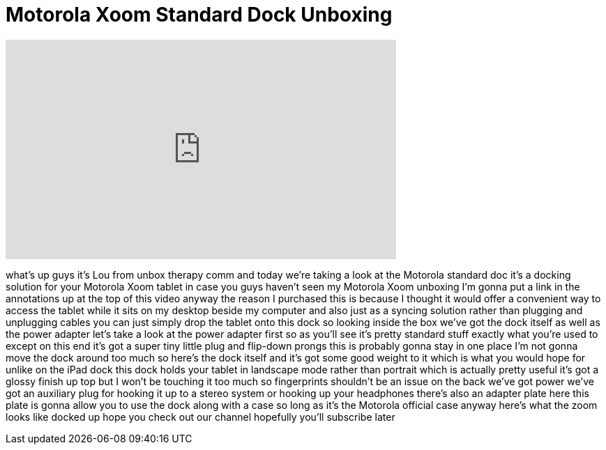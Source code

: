 = Motorola Xoom Standard Dock Unboxing
:published_at: 2011-04-10
:hp-alt-title: Motorola Xoom Standard Dock Unboxing
:hp-image: https://i.ytimg.com/vi/t_ZXNI_vnMU/maxresdefault.jpg


++++
<iframe width="560" height="315" src="https://www.youtube.com/embed/t_ZXNI_vnMU?rel=0" frameborder="0" allow="autoplay; encrypted-media" allowfullscreen></iframe>
++++

what's up guys it's Lou from unbox
therapy comm and today we're taking a
look at the Motorola standard doc it's a
docking solution for your Motorola Xoom
tablet in case you guys haven't seen my
Motorola Xoom unboxing I'm gonna put a
link in the annotations up at the top of
this video anyway the reason I purchased
this is because I thought it would offer
a convenient way to access the tablet
while it sits on my desktop beside my
computer and also just as a syncing
solution rather than plugging and
unplugging cables you can just simply
drop the tablet onto this dock so
looking inside the box we've got the
dock itself as well as the power adapter
let's take a look at the power adapter
first so as you'll see it's pretty
standard stuff exactly what you're used
to except on this end it's got a super
tiny little plug and flip-down prongs
this is probably gonna stay in one place
I'm not gonna move the dock around too
much so here's the dock itself and it's
got some good weight to it which is what
you would hope for unlike on the iPad
dock this dock holds your tablet in
landscape mode rather than portrait
which is actually pretty useful it's got
a glossy finish up top but I won't be
touching it too much so fingerprints
shouldn't be an issue on the back we've
got power we've got an auxiliary plug
for hooking it up to a stereo system or
hooking up your headphones there's also
an adapter plate here this plate is
gonna allow you to use the dock along
with a case so long as it's the Motorola
official case anyway here's what the
zoom looks like docked up hope you check
out our channel hopefully you'll
subscribe later